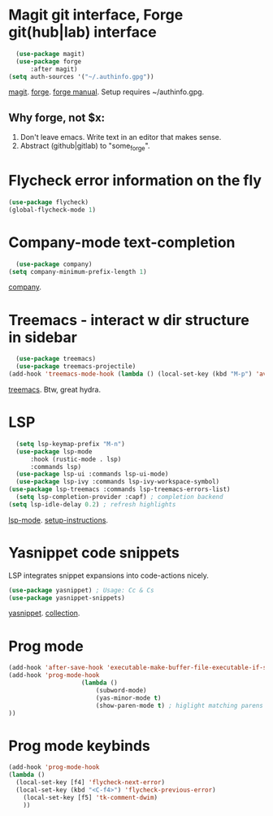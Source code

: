 * Magit git interface, Forge git(hub|lab) interface
#+begin_src emacs-lisp
	(use-package magit)
	(use-package forge
		:after magit)
  (setq auth-sources '("~/.authinfo.gpg"))
#+end_src
[[https://magit.vc/][magit]]. [[https://magit.vc/manual/forge/][forge]]. [[https://magit.vc/manual/forge/][forge manual]]. Setup requires ~/authinfo.gpg.

** Why forge, not $x:
0. Don't leave emacs. Write text in an editor that makes sense.
1. Abstract (github|gitlab) to "some_forge".

* Flycheck error information on the fly
#+begin_src emacs-lisp
	(use-package flycheck)
	(global-flycheck-mode 1)
#+end_src

* Company-mode text-completion
#+begin_src emacs-lisp
	(use-package company)
  (setq company-minimum-prefix-length 1)
#+end_src
[[http://company-mode.github.io/][company]].

* Treemacs - interact w dir structure in sidebar
#+begin_src emacs-lisp
	(use-package treemacs)
	(use-package treemacs-projectile)
  (add-hook 'treemacs-mode-hook (lambda () (local-set-key (kbd "M-p") 'avy-goto-char)))
#+end_src
[[https://github.com/Alexander-Miller/treemacs][treemacs]]. Btw, great hydra.

* LSP
#+begin_src emacs-lisp
	(setq lsp-keymap-prefix "M-n")
	(use-package lsp-mode
		:hook (rustic-mode . lsp)
		:commands lsp)
	(use-package lsp-ui :commands lsp-ui-mode)
	(use-package lsp-ivy :commands lsp-ivy-workspace-symbol)
  (use-package lsp-treemacs :commands lsp-treemacs-errors-list)
	(setq lsp-completion-provider :capf) ; completion backend
  (setq lsp-idle-delay 0.2) ; refresh highlights
#+end_src
[[https://emacs-lsp.github.io/lsp-mode/][lsp-mode]]. [[https://emacs-lsp.github.io/lsp-mode/page/installation/][setup-instructions]].

* Yasnippet code snippets
LSP integrates snippet expansions into code-actions nicely.
#+begin_src emacs-lisp
  (use-package yasnippet) ; Usage: Cc & Cs
  (use-package yasnippet-snippets)
#+end_src
[[https://github.com/joaotavora/yasnippet][yasnippet]]. [[https://github.com/AndreaCrotti/yasnippet-snippets][collection]].

* Prog mode
#+begin_src emacs-lisp
	(add-hook 'after-save-hook 'executable-make-buffer-file-executable-if-script-p)
	(add-hook 'prog-mode-hook
						(lambda ()
							(subword-mode)
							(yas-minor-mode t)
							(show-paren-mode t) ; higlight matching parens pairs at point
	))
#+end_src
* Prog mode keybinds
#+begin_src emacs-lisp
	(add-hook 'prog-mode-hook
	(lambda ()
	  (local-set-key [f4] 'flycheck-next-error)
	  (local-set-key (kbd "<C-f4>") 'flycheck-previous-error)
		(local-set-key [f5] 'tk-comment-dwim)
		))
#+end_src
